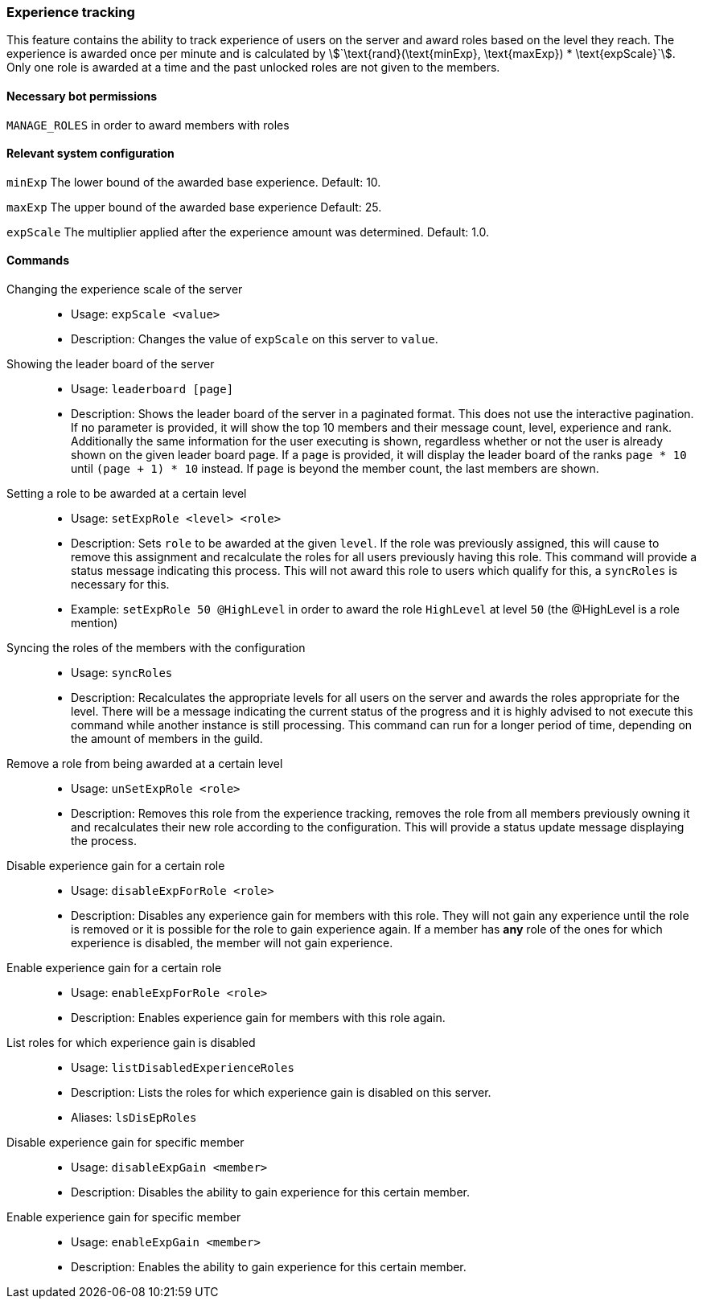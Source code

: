 === Experience tracking

This feature contains the ability to track experience of users on the server and award roles based on the level they reach.
The experience is awarded once per minute and is calculated by asciimath:[`\text{rand}(\text{minExp}, \text{maxExp}) * \text{expScale}`].
Only one role is awarded at a time and the past unlocked roles are not given to the members.

==== Necessary bot permissions
`MANAGE_ROLES` in order to award members with roles

==== Relevant system configuration
`minExp` The lower bound of the awarded base experience. Default: 10.

`maxExp` The upper bound of the awarded base experience Default: 25.

`expScale` The multiplier applied after the experience amount was determined. Default: 1.0.

==== Commands
Changing the experience scale of the server::
* Usage: `expScale <value>`
* Description: Changes the value of `expScale` on this server to `value`.

Showing the leader board of the server::
* Usage: `leaderboard [page]`
* Description: Shows the leader board of the server in a paginated format. This does not use the interactive pagination.
If no parameter is provided, it will show the top 10 members and their message count, level, experience and rank.
Additionally the same information for the user executing is shown, regardless whether or not the user is already shown on the given leader board page.
If a `page` is provided, it will display the leader board of the ranks `page * 10` until  `(page + 1) * 10` instead. If `page` is beyond the member count, the last members are shown.


Setting a role to be awarded at a certain level::
* Usage: `setExpRole <level> <role>`
* Description: Sets `role` to be awarded at the given `level`. If the role was previously assigned,
this will cause to remove this assignment and recalculate the roles for all users previously having this role.
This command will provide a status message indicating this process.
This will not award this role to users which qualify for this, a `syncRoles` is necessary for this.
* Example: `setExpRole 50 @HighLevel` in order to award the role `HighLevel` at level `50` (the @HighLevel is a role mention)

Syncing the roles of the members with the configuration::
* Usage: `syncRoles`
* Description: Recalculates the appropriate levels for all users on the server and awards the roles appropriate for the level.
There will be a message indicating the current status of the progress and it is highly advised to not execute this command while another instance is still processing.
This command can run for a longer period of time, depending on the amount of members in the guild.

Remove a role from being awarded at a certain level::
* Usage: `unSetExpRole <role>`
* Description: Removes this role from the experience tracking, removes the role from all members previously owning it and recalculates their new role according to the configuration.
This will provide a status update message displaying the process.

Disable experience gain for a certain role::
* Usage: `disableExpForRole <role>`
* Description: Disables any experience gain for members with this role. They will not gain any experience until the role is removed or it is possible for the role to gain experience again.
If a member has *any* role of the ones for which experience is disabled, the member will not gain experience.

Enable experience gain for a certain role::
* Usage: `enableExpForRole <role>`
* Description: Enables experience gain for members with this role again.

List roles for which experience gain is disabled::
* Usage: `listDisabledExperienceRoles`
* Description: Lists the roles for which experience gain is disabled on this server.
* Aliases: `lsDisEpRoles`

Disable experience gain for specific member::
* Usage: `disableExpGain <member>`
* Description: Disables the ability to gain experience for this certain member.

Enable experience gain for specific member::
* Usage: `enableExpGain <member>`
* Description: Enables the ability to gain experience for this certain member.